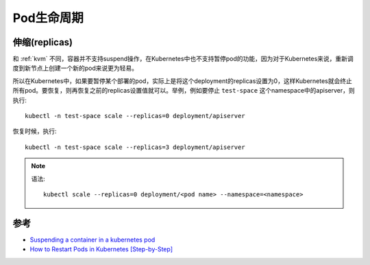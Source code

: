 .. _pod_lifecycle:

===================
Pod生命周期
===================

伸缩(replicas)
====================

和 :ref:`kvm` 不同，容器并不支持suspend操作，在Kubernetes中也不支持暂停pod的功能，因为对于Kubernetes来说，重新调度到新节点上创建一个新的pod来说更为轻易。

所以在Kubernetes中，如果要暂停某个部署的pod，实际上是将这个deployment的replicas设置为0，这样Kubernetes就会终止所有pod。要恢复，则再恢复之前的replicas设置值就可以。举例，例如要停止 ``test-space`` 这个namespace中的apiserver，则执行::

   kubectl -n test-space scale --replicas=0 deployment/apiserver

恢复时候，执行::

   kubectl -n test-space scale --replicas=3 deployment/apiserver


.. note::

   语法::

      kubectl scale --replicas=0 deployment/<pod name> --namespace=<namespace>

参考
===========

- `Suspending a container in a kubernetes pod <https://stackoverflow.com/questions/43617044/suspending-a-container-in-a-kubernetes-pod>`_
- `How to Restart Pods in Kubernetes [Step-by-Step] <https://adamtheautomator.com/restart-pod-kubernetes/>`_
